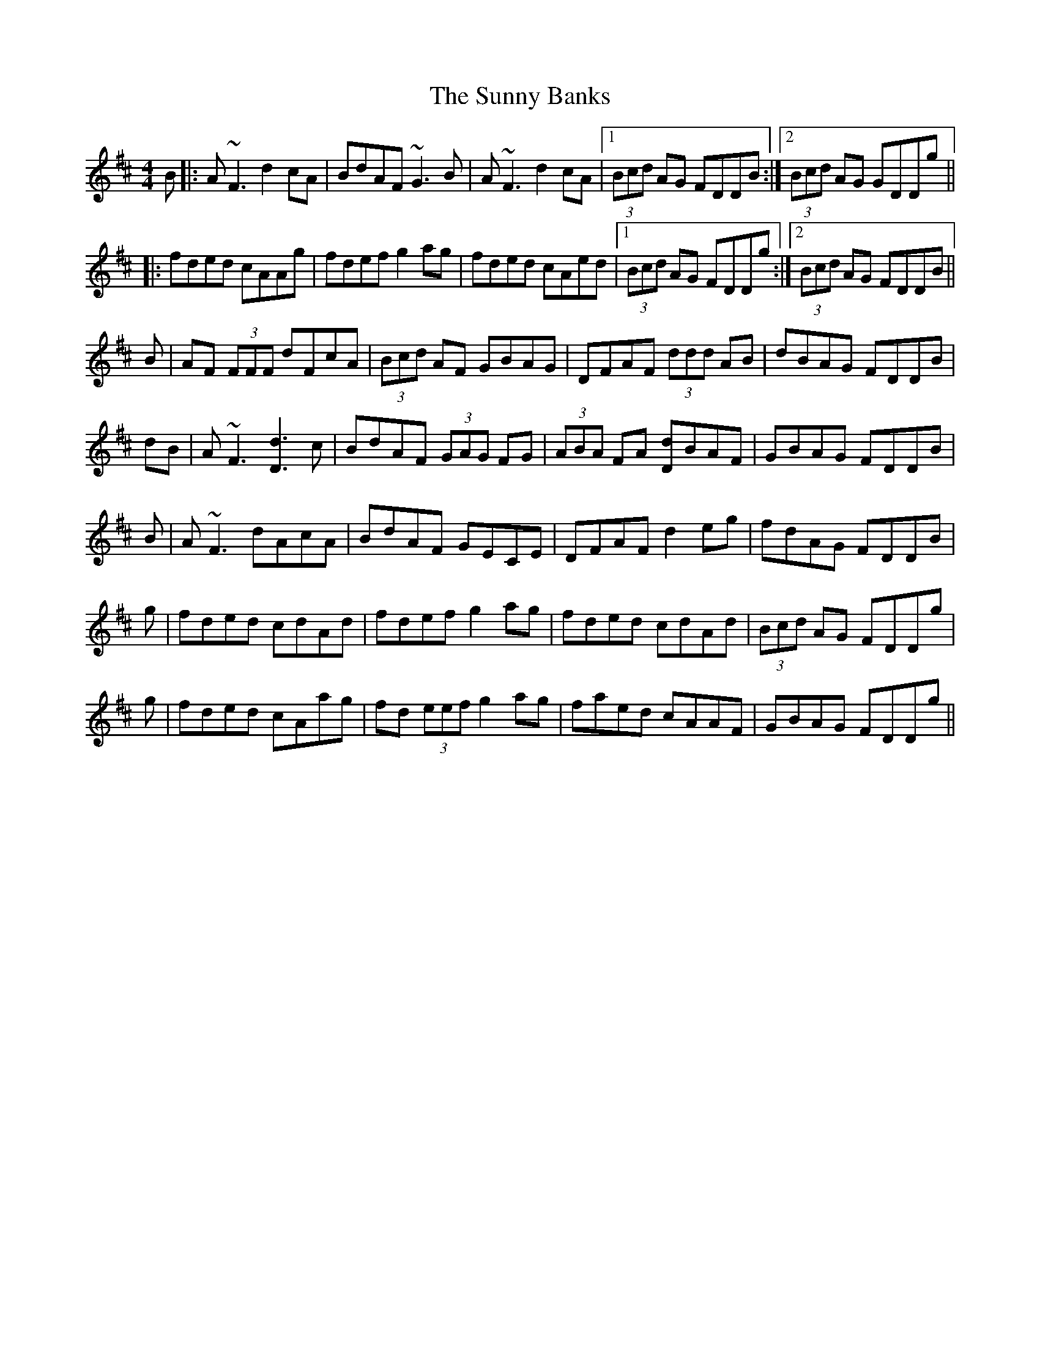 X: 38876
T: Sunny Banks, The
R: reel
M: 4/4
K: Dmajor
B|:A~F3 d2 cA|BdAF ~G3B|A~F3 d2 cA|1 (3Bcd AG FDDB:|2 (3Bcd AG GDDg||
|:fded cAAg|fdef g2 ag|fded cAed|1 (3Bcd AG FDDg:|2 (3Bcd AG FDDB||
B|AF (3FFF dFcA|(3Bcd AF GBAG|DFAF (3ddd AB|dBAG FDDB|
dB|A~F3 [d3D3] c|BdAF (3GAG FG|(3ABA FA [dD]BAF|GBAG FDDB|
B|A~F3 dAcA|BdAF GECE|DFAF d2 eg|fdAG FDDB|
g|fded cdAd|fdef g2 ag|fded cdAd|(3Bcd AG FDDg|
g|fded cAag|fd (3eef g2 ag|faed cAAF|GBAG FDDg||

